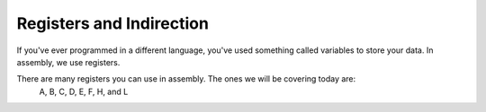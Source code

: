 Registers and Indirection
********************************

If you've ever programmed in a different language, you've used something called variables to store your data. In assembly, we use registers.

There are many registers you can use in assembly. The ones we will be covering today are: 
	A, B, C, D, E, F, H, and L
